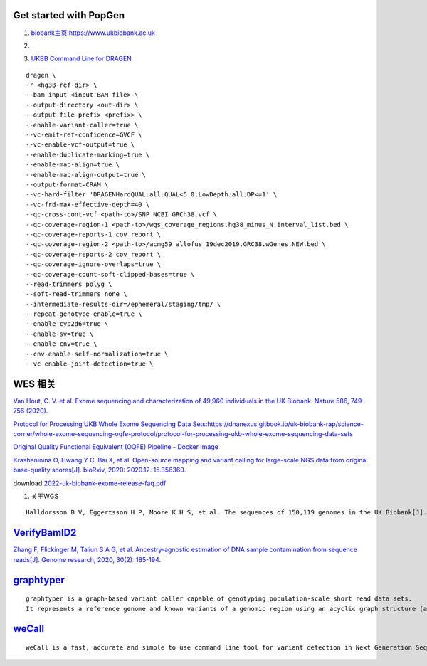 Get started with PopGen
################################################################################################

#.  `biobank主页:https://www.ukbiobank.ac.uk <https://www.ukbiobank.ac.uk>`_

#.  .. image:: genetic-data-sept2022.jpg


#.  `UKBB Command Line for DRAGEN <https://developer.illumina.com/dragen/dragen-popgen>`_

::

            dragen \
            -r <hg38-ref-dir> \
            --bam-input <input BAM file> \
            --output-directory <out-dir> \
            --output-file-prefix <prefix> \
            --enable-variant-caller=true \
            --vc-emit-ref-confidence=GVCF \
            --vc-enable-vcf-output=true \
            --enable-duplicate-marking=true \
            --enable-map-align=true \
            --enable-map-align-output=true \
            --output-format=CRAM \
            --vc-hard-filter 'DRAGENHardQUAL:all:QUAL<5.0;LowDepth:all:DP<=1' \
            --vc-frd-max-effective-depth=40 \
            --qc-cross-cont-vcf <path-to>/SNP_NCBI_GRCh38.vcf \
            --qc-coverage-region-1 <path-to>/wgs_coverage_regions.hg38_minus_N.interval_list.bed \
            --qc-coverage-reports-1 cov_report \
            --qc-coverage-region-2 <path-to>/acmg59_allofus_19dec2019.GRC38.wGenes.NEW.bed \
            --qc-coverage-reports-2 cov_report \
            --qc-coverage-ignore-overlaps=true \
            --qc-coverage-count-soft-clipped-bases=true \
            --read-trimmers polyg \
            --soft-read-trimmers none \
            --intermediate-results-dir=/ephemeral/staging/tmp/ \
            --repeat-genotype-enable=true \
            --enable-cyp2d6=true \
            --enable-sv=true \
            --enable-cnv=true \
            --cnv-enable-self-normalization=true \
            --vc-enable-joint-detection=true \

WES 相关
####################################################################


`Van Hout, C. V. et al. Exome sequencing and characterization of 49,960 individuals in the UK Biobank. Nature 586, 749–756 (2020). <https://www.nature.com/articles/s41586-020-2853-0>`_

`Protocol for Processing UKB Whole Exome Sequencing Data Sets:https://dnanexus.gitbook.io/uk-biobank-rap/science-corner/whole-exome-sequencing-oqfe-protocol/protocol-for-processing-ukb-whole-exome-sequencing-data-sets <https://dnanexus.gitbook.io/uk-biobank-rap/science-corner/whole-exome-sequencing-oqfe-protocol/protocol-for-processing-ukb-whole-exome-sequencing-data-sets>`_

`Original Quality Functional Equivalent (OQFE) Pipeline - Docker Image <https://hub.docker.com/r/dnanexus/oqfe>`_

`Krasheninina O, Hwang Y C, Bai X, et al. Open-source mapping and variant calling for large-scale NGS data from original base-quality scores[J]. bioRxiv, 2020: 2020.12. 15.356360. <https://www.biorxiv.org/content/10.1101/2020.12.15.356360v1>`_

download:`2022-uk-biobank-exome-release-faq.pdf <./2022-uk-biobank-exome-release-faq.pdf>`_

#.  关于WGS

::

   Halldorsson B V, Eggertsson H P, Moore K H S, et al. The sequences of 150,119 genomes in the UK Biobank[J]. Nature, 2022, 607(7920): 732-740.


`VerifyBamID2 <https://github.com/Griffan/VerifyBamID>`_
######################################################################################################

`Zhang F, Flickinger M, Taliun S A G, et al. Ancestry-agnostic estimation of DNA sample contamination from sequence reads[J]. Genome research, 2020, 30(2): 185-194. <https://genome.cshlp.org/content/30/2/185.short>`_

`graphtyper <https://github.com/DecodeGenetics/graphtyper>`_
####################################################################
::

    graphtyper is a graph-based variant caller capable of genotyping population-scale short read data sets.
    It represents a reference genome and known variants of a genomic region using an acyclic graph structure (a "pangenome reference"), which high-throughput sequence reads are re-aligned to for the purpose of discovering and genotyping SNPs, small indels, and structural variants.

`weCall <https://github.com/Genomicsplc/wecall>`_
####################################################################
::

    weCall is a fast, accurate and simple to use command line tool for variant detection in Next Generation Sequencing (NGS) data.
